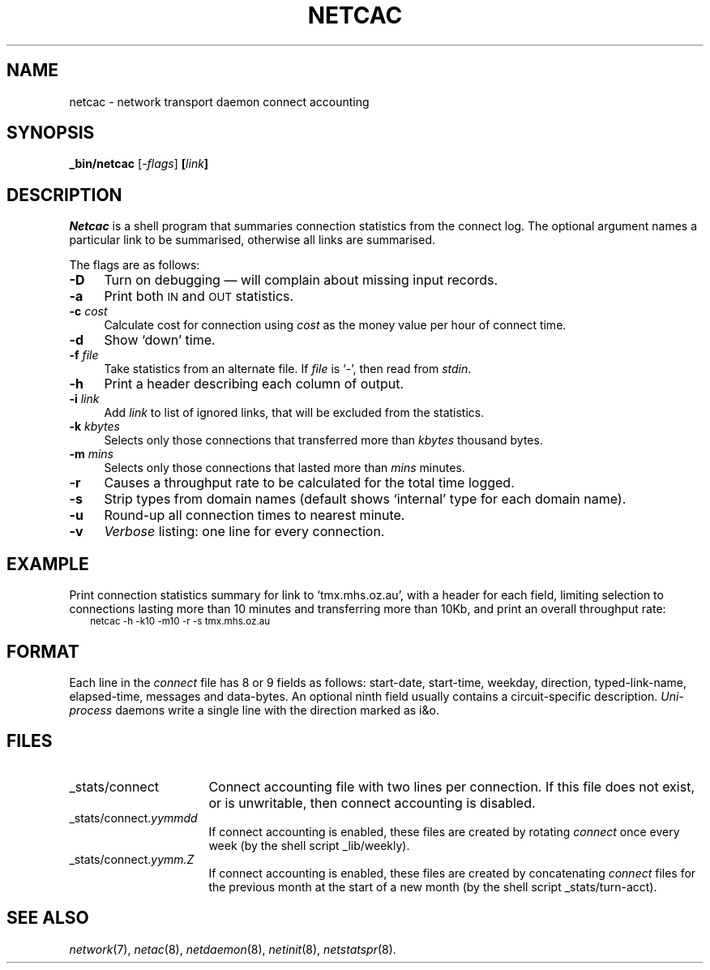 .ds S1 NETCAC
.ds S2 \fINetcac\fP
.ds S3 \fInetcac\fP
.ds S4 MHSnet
.ds S5 network
.ds S6 _bin/netcac
.TH \*(S1 8 "\*(S4 1.7" \^
.nh
.SH NAME
netcac \- network transport daemon connect accounting
.SH SYNOPSIS
.BI \*(S6
.RI [\- flags ]
.BI [ link ]
.SH DESCRIPTION
\*(S2
is a shell program that summaries connection statistics from the connect log.
The optional argument names a particular link to be summarised,
otherwise all links are summarised.
.PP
The flags are as follows:
.PP
.if n .ds tw 4
.if t .ds tw \w'\fB\-k\fP \fIkbytes\fPX'u
.TP "\*(tw"
.BI \-D
Turn on debugging \(em will complain about missing input records.
.TP
.BI \-a
Print both \s-1IN\s0 and \s-1OUT\s0 statistics.
.TP
.BI \-c " cost"
Calculate cost for connection using 
.I cost
as the money value per hour of connect time.
.TP
.BI \-d
Show `down' time.
.TP
.BI \-f " file"
Take statistics from an alternate file.
If 
.I file
is `\-', then read from
.IR stdin .
.TP
.BI \-h
Print a header describing each column of output.
.TP
.BI \-i " link"
Add
.I link
to list of ignored links,
that will be excluded from the statistics.
.TP
.BI \-k " kbytes"
Selects only those connections that transferred more than 
.I kbytes
thousand bytes.
.TP
.BI \-m " mins"
Selects only those connections that lasted more than
.I mins
minutes.
.TP
.BI \-r
Causes a throughput rate to be calculated for the total time logged.
.TP
.BI \-s
Strip types from domain names
(default shows `internal' type for each domain name).
.TP
.BI \-u
Round-up all connection times to nearest minute.
.TP
.BI \-v
.I Verbose
listing: one line for every connection.
.SH EXAMPLE
Print connection statistics summary for link to `tmx.mhs.oz.au',
with a header for each field,
limiting selection to connections lasting more than 10 minutes
and transferring more than 10Kb,
and print an overall throughput rate:
.RS 2
.ft CW
.ps -2
.nf
netcac -h -k10 -m10 -r -s tmx.mhs.oz.au
.fi
.ps
.ft
.RE
.ne 5
.SH "FORMAT"
Each line in the
.I connect
file has 8 or 9 fields as follows:
start-date, start-time, weekday, direction, typed-link-name, elapsed-time, messages and data-bytes.
An optional ninth field usually contains a circuit-specific description.
\fIUni-process\fP daemons write a single line with the direction marked as \f(CWi&o\fP.
.SH FILES
.PD 0
.if n .ds tw \w'_stats/connectXX'u
.if t .ds tw \w'\*(CW_stats/connect.\fP\fIyymmdd\fP\fPX'u
.TP "\*(tw"
\*(CW_stats/connect\fP
Connect accounting file with two lines per connection.
If this file does not exist, or is unwritable,
then connect accounting is disabled.
.TP
\*(CW_stats/connect.\fP\fIyymmdd\fP
If connect accounting is enabled,
these files are created by rotating
.I connect
once every week
(by the shell script \f(CW_lib/weekly\fP).
.TP
\*(CW_stats/connect.\fP\fIyymm.Z\fP
If connect accounting is enabled,
these files are created by concatenating
.I connect
files for the previous month at the start of a new month
(by the shell script \f(CW_stats/turn-acct\fP).
.PD
.SH "SEE ALSO"
.IR \*(S5 (7),
.IR netac (8),
.IR netdaemon (8),
.IR netinit (8),
.IR netstatspr (8).
